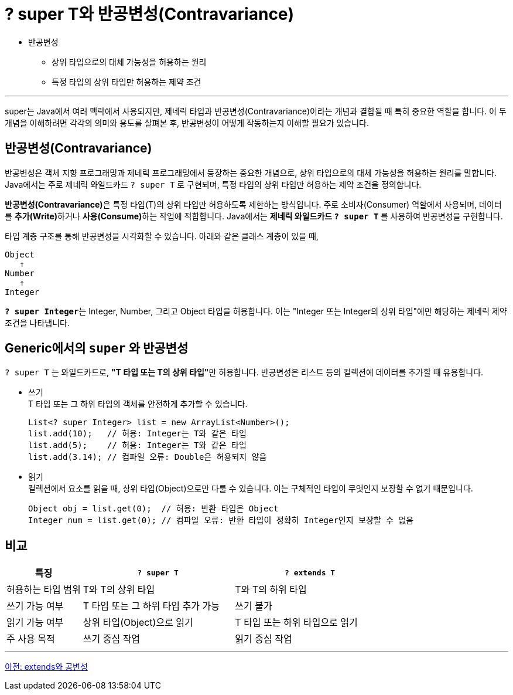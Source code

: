 = ? super T와 반공변성(Contravariance)

* 반공변성
** 상위 타입으로의 대체 가능성을 허용하는 원리
** 특정 타입의 상위 타입만 허용하는 제약 조건

---

super는 Java에서 여러 맥락에서 사용되지만, 제네릭 타입과 반공변성(Contravariance)이라는 개념과 결합될 때 특히 중요한 역할을 합니다. 이 두 개념을 이해하려면 각각의 의미와 용도를 살펴본 후, 반공변성이 어떻게 작동하는지 이해할 필요가 있습니다.

== 반공변성(Contravariance)

반공변성은 객체 지향 프로그래밍과 제네릭 프로그래밍에서 등장하는 중요한 개념으로, 상위 타입으로의 대체 가능성을 허용하는 원리를 말합니다. Java에서는 주로 제네릭 와일드카드 `? super T` 로 구현되며, 특정 타입의 상위 타입만 허용하는 제약 조건을 정의합니다.

**반공변성(Contravariance)**은 특정 타입(T)의 상위 타입만 허용하도록 제한하는 방식입니다. 주로 소비자(Consumer) 역할에서 사용되며, 데이터를 **추가(Write)**하거나 **사용(Consume)**하는 작업에 적합합니다. Java에서는 **제네릭 와일드카드 `? super T` **를 사용하여 반공변성을 구현합니다.

타입 계층 구조를 통해 반공변성을 시각화할 수 있습니다. 아래와 같은 클래스 계층이 있을 때,

----
Object
   ↑
Number
   ↑
Integer
----

**`? super Integer`**는 Integer, Number, 그리고 Object 타입을 허용합니다. 이는 "Integer 또는 Integer의 상위 타입"에만 해당하는 제네릭 제약 조건을 나타냅니다.

== Generic에서의 `super` 와 반공변성

`? super T` 는 와일드카드로, **"T 타입 또는 T의 상위 타입"**만 허용합니다. 반공변성은 리스트 등의 컬렉션에 데이터를 추가할 때 유용합니다.

* 쓰기 +
T 타입 또는 그 하위 타입의 객체를 안전하게 추가할 수 있습니다.
+
[source, java]
----
List<? super Integer> list = new ArrayList<Number>();
list.add(10);   // 허용: Integer는 T와 같은 타입
list.add(5);    // 허용: Integer는 T와 같은 타입
list.add(3.14); // 컴파일 오류: Double은 허용되지 않음
----

* 읽기 +
컬렉션에서 요소를 읽을 때, 상위 타입(Object)으로만 다룰 수 있습니다. 이는 구체적인 타입이 무엇인지 보장할 수 없기 때문입니다.
+
[source, java]
----
Object obj = list.get(0);  // 허용: 반환 타입은 Object
Integer num = list.get(0); // 컴파일 오류: 반환 타입이 정확히 Integer인지 보장할 수 없음
----

== 비교

[%header, cols="1,2,2"]
|===
|특징|`? super T`|`? extends T`
|허용하는 타입 범위|T와 T의 상위 타입|T와 T의 하위 타입
|쓰기 가능 여부|T 타입 또는 그 하위 타입 추가 가능|쓰기 불가
|읽기 가능 여부|상위 타입(Object)으로 읽기|T 타입 또는 하위 타입으로 읽기
|주 사용 목적|쓰기 중심 작업|읽기 중심 작업
|===

---

link:./23_covariance.adoc[이전: extends와 공변성] +
